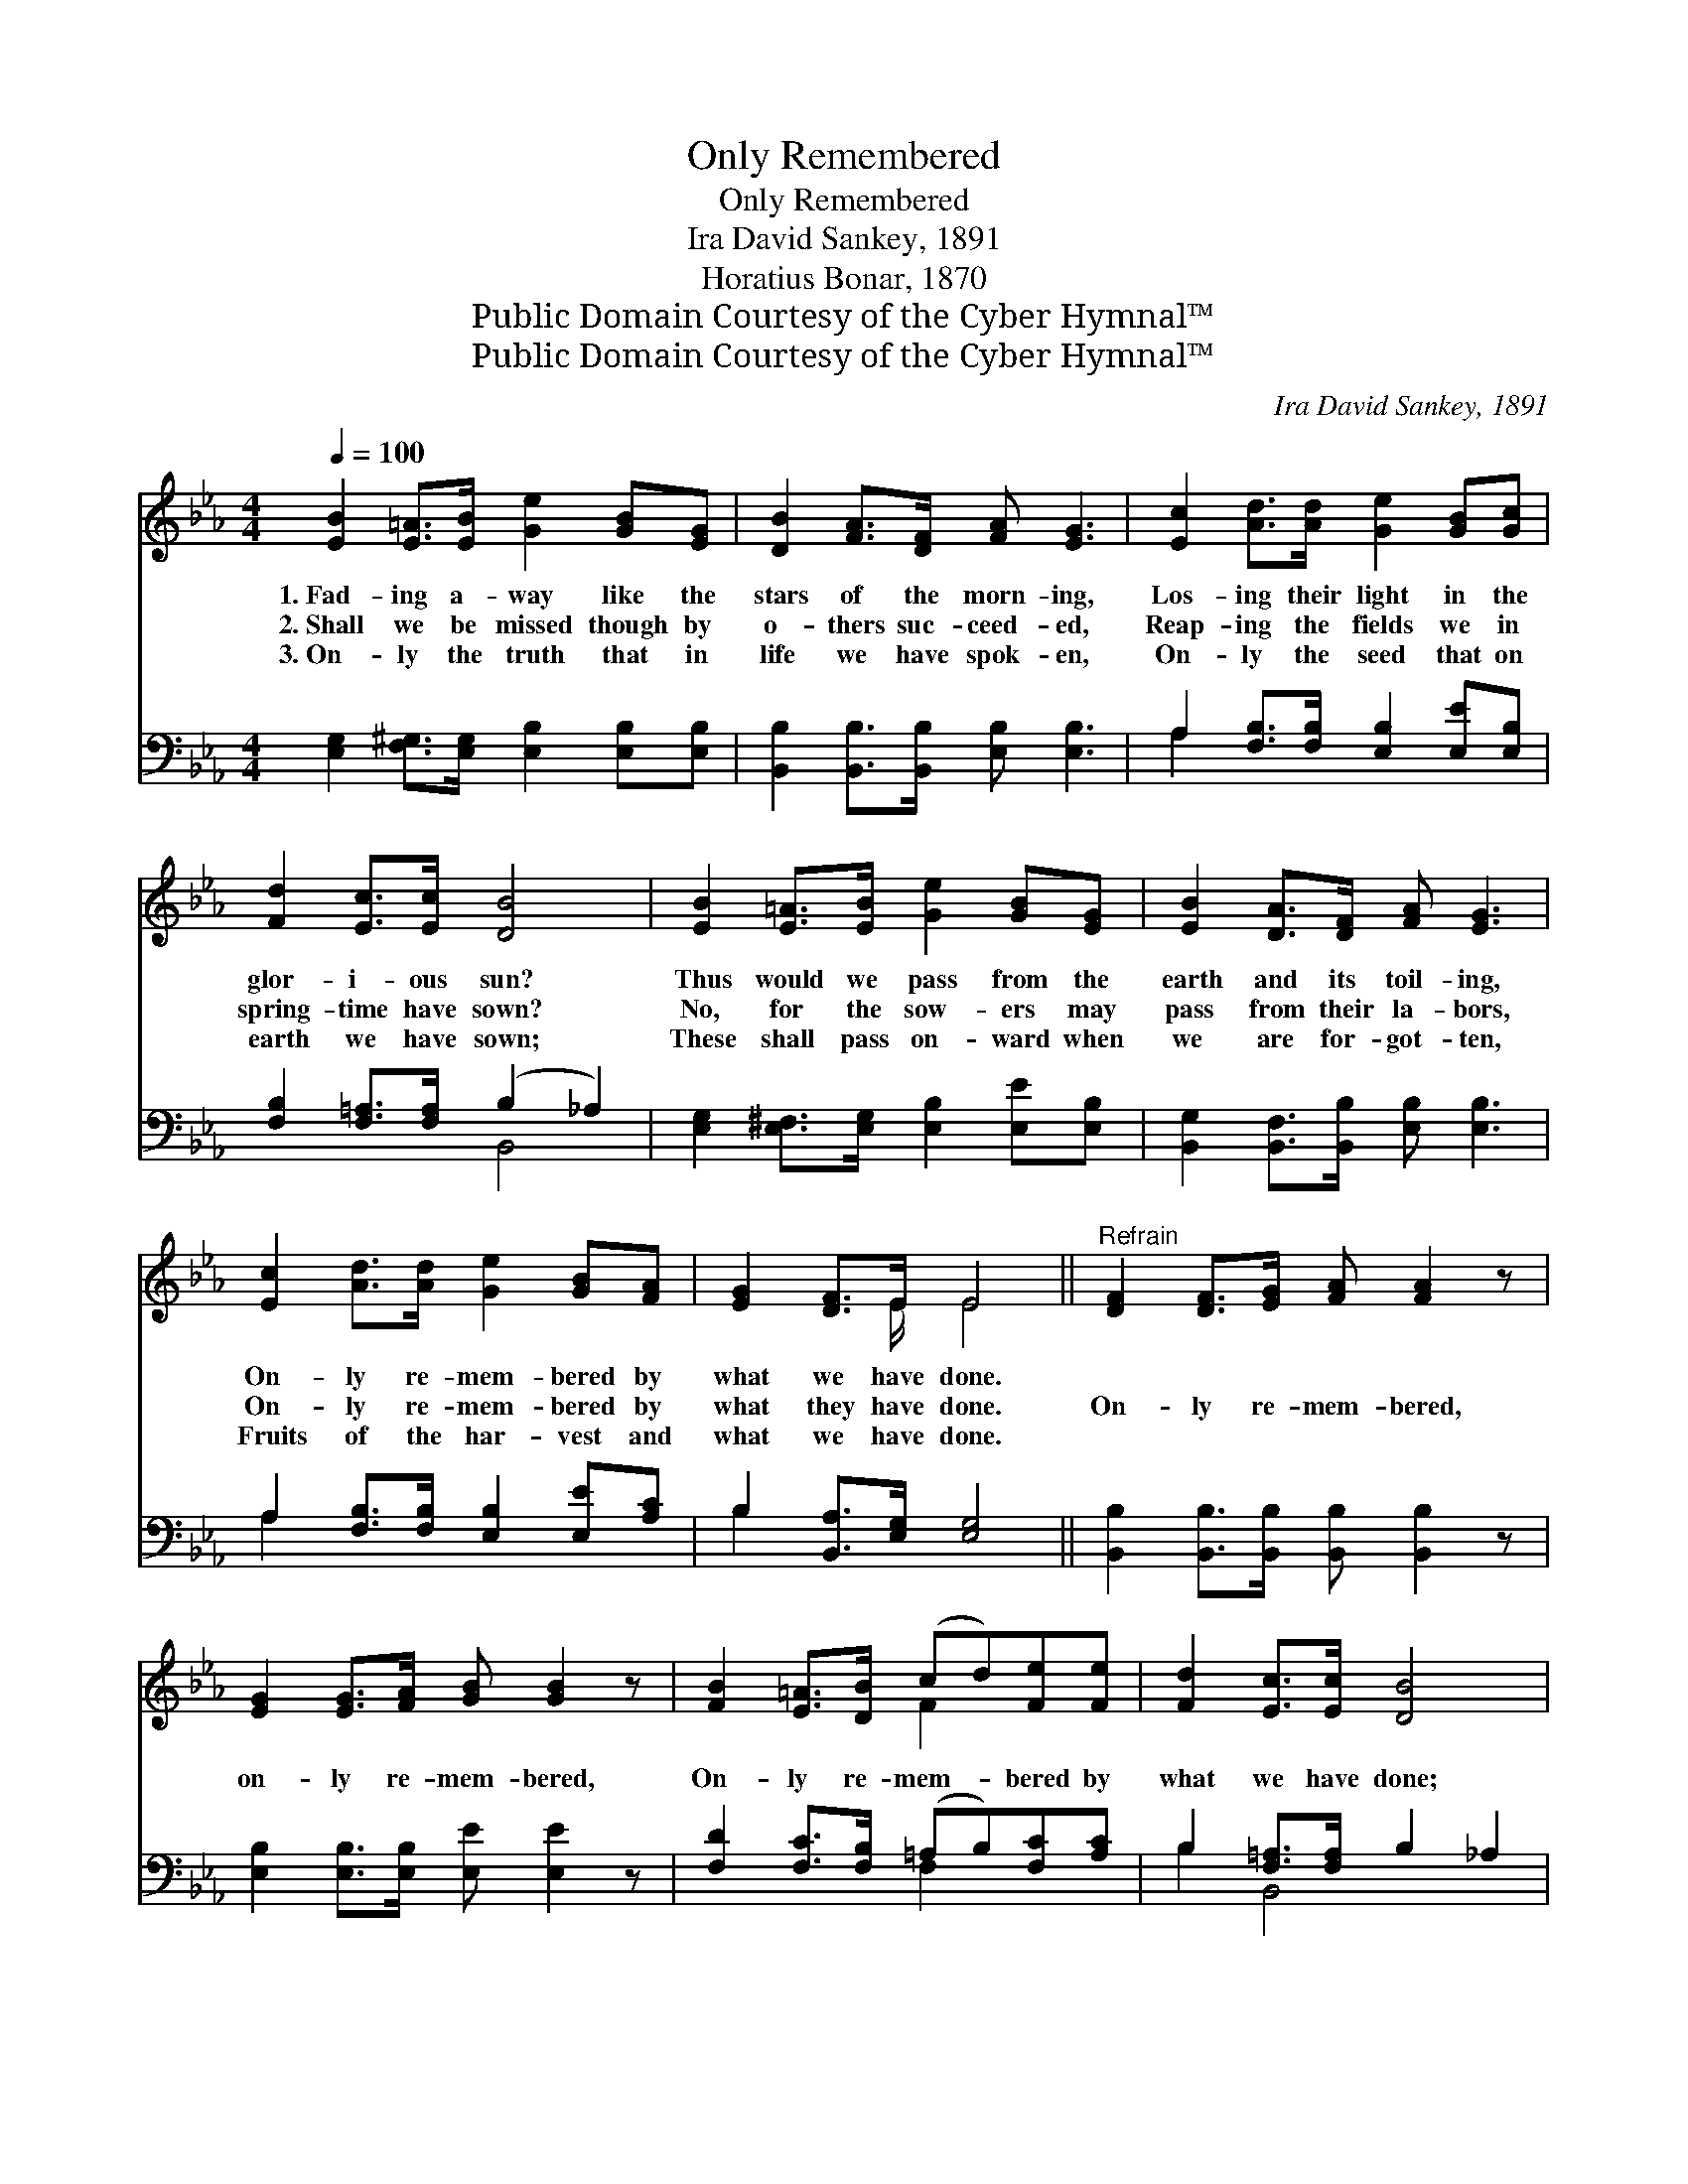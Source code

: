 X:1
T:Only Remembered
T:Only Remembered
T:Ira David Sankey, 1891
T:Horatius Bonar, 1870
T:Public Domain Courtesy of the Cyber Hymnal™
T:Public Domain Courtesy of the Cyber Hymnal™
C:Ira David Sankey, 1891
Z:Public Domain
Z:Courtesy of the Cyber Hymnal™
%%score ( 1 2 ) ( 3 4 )
L:1/8
Q:1/4=100
M:4/4
K:Eb
V:1 treble 
V:2 treble 
V:3 bass 
V:4 bass 
V:1
 [EB]2 [E=A]>[EB] [Ge]2 [GB][EG] | [DB]2 [FA]>[DF] [FA] [EG]3 | [Ec]2 [Ad]>[Ad] [Ge]2 [GB][Gc] | %3
w: 1.~Fad- ing a- way like the|stars of the morn- ing,|Los- ing their light in the|
w: 2.~Shall we be missed though by|o- thers suc- ceed- ed,|Reap- ing the fields we in|
w: 3.~On- ly the truth that in|life we have spok- en,|On- ly the seed that on|
 [Fd]2 [Ec]>[Ec] [DB]4 | [EB]2 [E=A]>[EB] [Ge]2 [GB][EG] | [EB]2 [DA]>[DF] [FA] [EG]3 | %6
w: glor- i- ous sun?|Thus would we pass from the|earth and its toil- ing,|
w: spring- time have sown?|No, for the sow- ers may|pass from their la- bors,|
w: earth we have sown;|These shall pass on- ward when|we are for- got- ten,|
 [Ec]2 [Ad]>[Ad] [Ge]2 [GB][FA] | [EG]2 [DF]>E E4 ||"^Refrain" [DF]2 [DF]>[EG] [FA] [FA]2 z | %9
w: On- ly re- mem- bered by|what we have done.||
w: On- ly re- mem- bered by|what they have done.|On- ly re- mem- bered,|
w: Fruits of the har- vest and|what we have done.||
 [EG]2 [EG]>[FA] [GB] [GB]2 z | [FB]2 [E=A]>[DB] (cd)[Fe][Fe] | [Fd]2 [Ec]>[Ec] [DB]4 | %12
w: |||
w: on- ly re- mem- bered,|On- ly re- mem- * bered by|what we have done;|
w: |||
 [EB]2 [E=A]>[EB] [Ge]2 [GB][EG] | [DB]2 [FA]>[DF] [FA] [EG]3 | [Ec]2 [Ad]>[Ad] [Ge]2 [GB][FA] | %15
w: |||
w: Thus would we pass from the|earth and its toil- ing,|On- ly re- mem- bered by|
w: |||
 [EG]2 [DF]>E E4 |] %16
w: |
w: what we have done.|
w: |
V:2
 x8 | x8 | x8 | x8 | x8 | x8 | x8 | x7/2 E/ E4 || x8 | x8 | x4 F2 x2 | x8 | x8 | x8 | x8 | %15
 x7/2 E/ E4 |] %16
V:3
 [E,G,]2 [F,^G,]>[E,G,] [E,B,]2 [E,B,][E,B,] | [B,,B,]2 [B,,B,]>[B,,B,] [E,B,] [E,B,]3 | %2
 A,2 [F,B,]>[F,B,] [E,B,]2 [E,E][E,B,] | [F,B,]2 [F,=A,]>[F,A,] (B,2 _A,2) | %4
 [E,G,]2 [E,^F,]>[E,G,] [E,B,]2 [E,E][E,B,] | [B,,G,]2 [B,,F,]>[B,,B,] [E,B,] [E,B,]3 | %6
 A,2 [F,B,]>[F,B,] [E,B,]2 [E,E][A,C] | B,2 [B,,A,]>[E,G,] [E,G,]4 || %8
 [B,,B,]2 [B,,B,]>[B,,B,] [B,,B,] [B,,B,]2 z | [E,B,]2 [E,B,]>[E,B,] [E,E] [E,E]2 z | %10
 [F,D]2 [F,C]>[F,B,] (=A,B,)[F,C][A,C] | B,2 [F,=A,]>[F,A,] B,2 _A,2 | %12
 [E,G,]2 [E,^F,]>[E,G,] [E,B,]2 [E,E][E,B,] | [B,,B,]2 [B,,B,]>[B,,B,] [E,B,] [E,B,]3 | %14
 A,2 [F,B,]>[F,B,] (B,E)[E,D][A,C] | B,2 [B,,A,]>[E,G,] [E,G,]4 |] %16
V:4
 x8 | x8 | A,2 x6 | x4 B,,4 | x8 | x8 | A,2 x6 | B,2 x6 || x8 | x8 | x4 F,2 x2 | B,2 B,,4 x2 | x8 | %13
 x8 | A,2 E,2 x4 | B,2 x6 |] %16

